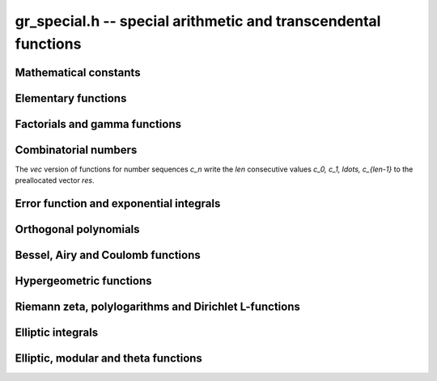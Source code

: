.. _gr-special:

**gr_special.h** -- special arithmetic and transcendental functions
===============================================================================

Mathematical constants
--------------------------------------------------------------------------------

.. function:: int gr_pi(gr_ptr res, gr_ctx_t ctx)
              int gr_euler(gr_ptr res, gr_ctx_t ctx)
              int gr_catalan(gr_ptr res, gr_ctx_t ctx)
              int gr_khinchin(gr_ptr res, gr_ctx_t ctx)
              int gr_glaisher(gr_ptr res, gr_ctx_t ctx)

    Standard real constants: `\pi`, Euler's constant `\gamma`,
    Catalan's constant, Khinchin's constant, Glaisher's constant.

Elementary functions
--------------------------------------------------------------------------------

.. function:: int gr_exp(gr_ptr res, gr_srcptr x, gr_ctx_t ctx)
              int gr_expm1(gr_ptr res, gr_srcptr x, gr_ctx_t ctx)
              int gr_exp2(gr_ptr res, gr_srcptr x, gr_ctx_t ctx)
              int gr_exp10(gr_ptr res, gr_srcptr x, gr_ctx_t ctx)
              int gr_exp_pi_i(gr_ptr res, gr_srcptr x, gr_ctx_t ctx)
              int gr_log(gr_ptr res, gr_srcptr x, gr_ctx_t ctx)
              int gr_log1p(gr_ptr res, gr_srcptr x, gr_ctx_t ctx)
              int gr_log2(gr_ptr res, gr_srcptr x, gr_ctx_t ctx)
              int gr_log10(gr_ptr res, gr_srcptr x, gr_ctx_t ctx)
              int gr_log_pi_i(gr_ptr res, gr_srcptr x, gr_ctx_t ctx)

.. function:: int gr_sin(gr_ptr res, gr_srcptr x, gr_ctx_t ctx)
              int gr_cos(gr_ptr res, gr_srcptr x, gr_ctx_t ctx)
              int gr_sin_cos(gr_ptr res1, gr_ptr res2, gr_srcptr x, gr_ctx_t ctx)
              int gr_tan(gr_ptr res, gr_srcptr x, gr_ctx_t ctx)
              int gr_cot(gr_ptr res, gr_srcptr x, gr_ctx_t ctx)
              int gr_sec(gr_ptr res, gr_srcptr x, gr_ctx_t ctx)
              int gr_csc(gr_ptr res, gr_srcptr x, gr_ctx_t ctx)

.. function:: int gr_sin_pi(gr_ptr res, gr_srcptr x, gr_ctx_t ctx)
              int gr_cos_pi(gr_ptr res, gr_srcptr x, gr_ctx_t ctx)
              int gr_sin_cos_pi(gr_ptr res1, gr_ptr res2, gr_srcptr x, gr_ctx_t ctx)
              int gr_tan_pi(gr_ptr res, gr_srcptr x, gr_ctx_t ctx)
              int gr_cot_pi(gr_ptr res, gr_srcptr x, gr_ctx_t ctx)
              int gr_sec_pi(gr_ptr res, gr_srcptr x, gr_ctx_t ctx)
              int gr_csc_pi(gr_ptr res, gr_srcptr x, gr_ctx_t ctx)

.. function:: int gr_sinc(gr_ptr res, gr_srcptr x, gr_ctx_t ctx)
              int gr_sinc_pi(gr_ptr res, gr_srcptr x, gr_ctx_t ctx)

.. function:: int gr_sinh(gr_ptr res, gr_srcptr x, gr_ctx_t ctx)
              int gr_cosh(gr_ptr res, gr_srcptr x, gr_ctx_t ctx)
              int gr_sinh_cosh(gr_ptr res1, gr_ptr res2, gr_srcptr x, gr_ctx_t ctx)
              int gr_tanh(gr_ptr res, gr_srcptr x, gr_ctx_t ctx)
              int gr_coth(gr_ptr res, gr_srcptr x, gr_ctx_t ctx)
              int gr_sech(gr_ptr res, gr_srcptr x, gr_ctx_t ctx)
              int gr_csch(gr_ptr res, gr_srcptr x, gr_ctx_t ctx)

.. function:: int gr_asin(gr_ptr res, gr_srcptr x, gr_ctx_t ctx)
              int gr_acos(gr_ptr res, gr_srcptr x, gr_ctx_t ctx)
              int gr_atan(gr_ptr res, gr_srcptr x, gr_ctx_t ctx)
              int gr_atan2(gr_ptr res, gr_srcptr y, gr_srcptr x, gr_ctx_t ctx)
              int gr_acot(gr_ptr res, gr_srcptr x, gr_ctx_t ctx)
              int gr_asec(gr_ptr res, gr_srcptr x, gr_ctx_t ctx)
              int gr_acsc(gr_ptr res, gr_srcptr x, gr_ctx_t ctx)

.. function:: int gr_asin_pi(gr_ptr res, gr_srcptr x, gr_ctx_t ctx)
              int gr_acos_pi(gr_ptr res, gr_srcptr x, gr_ctx_t ctx)
              int gr_atan_pi(gr_ptr res, gr_srcptr x, gr_ctx_t ctx)
              int gr_acot_pi(gr_ptr res, gr_srcptr x, gr_ctx_t ctx)
              int gr_asec_pi(gr_ptr res, gr_srcptr x, gr_ctx_t ctx)
              int gr_acsc_pi(gr_ptr res, gr_srcptr x, gr_ctx_t ctx)

.. function:: int gr_asinh(gr_ptr res, gr_srcptr x, gr_ctx_t ctx)
              int gr_acosh(gr_ptr res, gr_srcptr x, gr_ctx_t ctx)
              int gr_atanh(gr_ptr res, gr_srcptr x, gr_ctx_t ctx)
              int gr_acoth(gr_ptr res, gr_srcptr x, gr_ctx_t ctx)
              int gr_asech(gr_ptr res, gr_srcptr x, gr_ctx_t ctx)
              int gr_acsch(gr_ptr res, gr_srcptr x, gr_ctx_t ctx)

.. function:: int gr_lambertw(gr_ptr res, gr_srcptr x, gr_ctx_t ctx)
              int gr_lambertw_fmpz(gr_ptr res, gr_srcptr x, const fmpz_t k, gr_ctx_t ctx)

Factorials and gamma functions
--------------------------------------------------------------------------------

.. function:: int gr_fac(gr_ptr res, gr_srcptr x, gr_ctx_t ctx)
              int gr_fac_ui(gr_ptr res, ulong x, gr_ctx_t ctx)
              int gr_fac_fmpz(gr_ptr res, const fmpz_t x, gr_ctx_t ctx)
              int gr_fac_vec(gr_ptr res, slong len, gr_ctx_t ctx)

    Factorial `x!`. The *vec* version writes the first *len*
    consecutive values `1, 1, 2, 6, \ldots, (len-1)!`
    to the preallocated vector *res*.

.. function:: int gr_rfac(gr_ptr res, gr_srcptr x, gr_ctx_t ctx)
              int gr_rfac_ui(gr_ptr res, ulong x, gr_ctx_t ctx)
              int gr_rfac_fmpz(gr_ptr res, const fmpz_t x, gr_ctx_t ctx)
              int gr_rfac_vec(gr_ptr res, slong len, gr_ctx_t ctx)

    Reciprocal factorial. The *vec* version writes the first *len*
    consecutive values `1, 1, 1/2, 1/6, \ldots, 1/(len-1)!`
    to the preallocated vector *res*.

.. function:: int gr_bin(gr_ptr res, gr_srcptr x, gr_srcptr y, gr_ctx_t ctx)
              int gr_bin_ui(gr_ptr res, gr_srcptr x, ulong y, gr_ctx_t ctx)
              int gr_bin_uiui(gr_ptr res, ulong x, ulong y, gr_ctx_t ctx)
              int gr_bin_vec(gr_ptr res, gr_srcptr x, slong len, gr_ctx_t ctx)
              int gr_bin_ui_vec(gr_ptr res, ulong x, slong len, gr_ctx_t ctx)

    Binomial coefficient `{x \choose y}`. The *vec* versions write the
    first *len* consecutive values `{x \choose 0}, {x \choose 1}, \ldots, {x \choose len-1}`
    to the preallocated vector *res*.
    For constructing a two-dimensional array of binomial
    coefficients (Pascal's triangle), it is more efficient to
    call :func:`gr_mat_pascal` than to call these functions repeatedly.

.. function:: int gr_rising(gr_ptr res, gr_srcptr x, gr_srcptr y, gr_ctx_t ctx)
              int gr_rising_ui(gr_ptr res, gr_srcptr x, ulong y, gr_ctx_t ctx)
              int gr_falling(gr_ptr res, gr_srcptr x, gr_srcptr y, gr_ctx_t ctx)
              int gr_falling_ui(gr_ptr res, gr_srcptr x, ulong y, gr_ctx_t ctx)

    Rising and falling factorials `x (x+1) \cdots (x+y-1)`
    and `x (x-1) \cdots (x-y+1)`, or their generalizations
    to non-integer `y` via the gamma function.

.. function:: int gr_gamma(gr_ptr res, gr_srcptr x, gr_ctx_t ctx)
              int gr_gamma_fmpz(gr_ptr res, const fmpz_t x, gr_ctx_t ctx)
              int gr_gamma_fmpq(gr_ptr res, const fmpq_t x, gr_ctx_t ctx)
              int gr_rgamma(gr_ptr res, gr_srcptr x, gr_ctx_t ctx)
              int gr_lgamma(gr_ptr res, gr_srcptr x, gr_ctx_t ctx)
              int gr_digamma(gr_ptr res, gr_srcptr x, gr_ctx_t ctx)

    Gamma function `\Gamma(x)`, its reciprocal `1 / \Gamma(x)`,
    the log-gamma function `\log \Gamma(x)`, and the digamma function
    `\psi(x)`.

.. function:: int gr_barnes_g(gr_ptr res, gr_srcptr x, gr_ctx_t ctx)
              int gr_log_barnes_g(gr_ptr res, gr_srcptr x, gr_ctx_t ctx)

    Barnes G-function.

.. function:: int gr_beta(gr_ptr res, gr_srcptr x, gr_srcptr y, gr_ctx_t ctx)

    Beta function `B(x,y)`.

.. function:: int gr_doublefac(gr_ptr res, gr_srcptr x, gr_ctx_t ctx)
              int gr_doublefac_ui(gr_ptr res, ulong x, gr_ctx_t ctx)

    Double factorial `x!!`.

.. function:: int gr_harmonic(gr_ptr res, gr_srcptr x, gr_ctx_t ctx)
              int gr_harmonic_ui(gr_ptr res, ulong x, gr_ctx_t ctx)

    Harmonic number `H_x`.

Combinatorial numbers
--------------------------------------------------------------------------------

The *vec* version of functions for number sequences `c_n` write the *len*
consecutive values `c_0, c_1, \ldots, c_{len-1}` to the preallocated
vector *res*.

.. function:: int gr_bernoulli_ui(gr_ptr res, ulong n, gr_ctx_t ctx)
              int gr_bernoulli_fmpz(gr_ptr res, const fmpz_t n, gr_ctx_t ctx)
              int gr_bernoulli_vec(gr_ptr res, slong len, gr_ctx_t ctx)

    Bernoulli numbers `B_n`.

.. function:: int gr_eulernum_ui(gr_ptr res, ulong x, gr_ctx_t ctx)
              int gr_eulernum_fmpz(gr_ptr res, const fmpz_t x, gr_ctx_t ctx)
              int gr_eulernum_vec(gr_ptr res, slong len, gr_ctx_t ctx)

    Euler numbers `E_n`.

.. function:: int gr_fib_ui(gr_ptr res, ulong n, gr_ctx_t ctx)
              int gr_fib_fmpz(gr_ptr res, const fmpz_t n, gr_ctx_t ctx)
              int gr_fib_vec(gr_ptr res, slong len, gr_ctx_t ctx)

    Fibonacci numbers `F_n`.

.. function:: int gr_stirling_s1u_uiui(gr_ptr res, ulong x, ulong y, gr_ctx_t ctx)
              int gr_stirling_s1_uiui(gr_ptr res, ulong x, ulong y, gr_ctx_t ctx)
              int gr_stirling_s2_uiui(gr_ptr res, ulong x, ulong y, gr_ctx_t ctx)
              int gr_stirling_s1u_ui_vec(gr_ptr res, ulong x, slong len, gr_ctx_t ctx)
              int gr_stirling_s1_ui_vec(gr_ptr res, ulong x, slong len, gr_ctx_t ctx)
              int gr_stirling_s2_ui_vec(gr_ptr res, ulong x, slong len, gr_ctx_t ctx)

    Stirling numbers `S(x,y)`: unsigned of the first kind,
    signed of the first kind, and second kind. The *vec* versions
    write the *len* consecutive values `S(x,0), S(x,1), \ldots, S(x, len-1)`
    to the preallocated vector *res*.
    For constructing a two-dimensional array of Stirling numbers,
    it is more efficient to
    call :func:`gr_mat_stirling` than to call these functions repeatedly.

.. function:: int gr_bellnum_ui(gr_ptr res, ulong x, gr_ctx_t ctx)
              int gr_bellnum_fmpz(gr_ptr res, const fmpz_t x, gr_ctx_t ctx)
              int gr_bellnum_vec(gr_ptr res, slong len, gr_ctx_t ctx)

    Bell numbers `B_n`.

.. function:: int gr_partitions_ui(gr_ptr res, ulong x, gr_ctx_t ctx)
              int gr_partitions_fmpz(gr_ptr res, const fmpz_t x, gr_ctx_t ctx)
              int gr_partitions_vec(gr_ptr res, slong len, gr_ctx_t ctx)

    Partition numbers `p(n)`.

Error function and exponential integrals
--------------------------------------------------------------------------------

.. function:: int gr_erf(gr_ptr res, gr_srcptr x, gr_ctx_t ctx)
              int gr_erfc(gr_ptr res, gr_srcptr x, gr_ctx_t ctx)
              int gr_erfcx(gr_ptr res, gr_srcptr x, gr_ctx_t ctx)
              int gr_erfi(gr_ptr res, gr_srcptr x, gr_ctx_t ctx)
              int gr_erfinv(gr_ptr res, gr_srcptr x, gr_ctx_t ctx)
              int gr_erfcinv(gr_ptr res, gr_srcptr x, gr_ctx_t ctx)

.. function:: int gr_fresnel_s(gr_ptr res, gr_srcptr x, int normalized, gr_ctx_t ctx)
              int gr_fresnel_c(gr_ptr res, gr_srcptr x, int normalized, gr_ctx_t ctx)
              int gr_fresnel(gr_ptr res1, gr_ptr res2, gr_srcptr x, int normalized, gr_ctx_t ctx)

.. function:: int gr_gamma_upper(gr_ptr res, gr_srcptr x, gr_srcptr y, int regularized, gr_ctx_t ctx)
              int gr_gamma_lower(gr_ptr res, gr_srcptr x, gr_srcptr y, int regularized, gr_ctx_t ctx)
              int gr_beta_lower(gr_ptr res, gr_srcptr x, gr_srcptr y, gr_srcptr z, int regularized, gr_ctx_t ctx)

.. function:: int gr_exp_integral(gr_ptr res, gr_srcptr x, gr_srcptr y, gr_ctx_t ctx)
              int gr_exp_integral_ei(gr_ptr res, gr_srcptr x, gr_ctx_t ctx)
              int gr_sin_integral(gr_ptr res, gr_srcptr x, gr_ctx_t ctx)
              int gr_cos_integral(gr_ptr res, gr_srcptr x, gr_ctx_t ctx)
              int gr_sinh_integral(gr_ptr res, gr_srcptr x, gr_ctx_t ctx)
              int gr_cosh_integral(gr_ptr res, gr_srcptr x, gr_ctx_t ctx)
              int gr_log_integral(gr_ptr res, gr_srcptr x, int offset, gr_ctx_t ctx)
              int gr_dilog(gr_ptr res, gr_srcptr x, gr_ctx_t ctx)

Orthogonal polynomials
--------------------------------------------------------------------------------

.. function:: int gr_chebyshev_t_fmpz(gr_ptr res, const fmpz_t n, gr_srcptr x, gr_ctx_t ctx)
              int gr_chebyshev_t(gr_ptr res, gr_srcptr n, gr_srcptr x, gr_ctx_t ctx)
              int gr_chebyshev_u_fmpz(gr_ptr res, const fmpz_t n, gr_srcptr x, gr_ctx_t ctx)
              int gr_chebyshev_u(gr_ptr res, gr_srcptr n, gr_srcptr x, gr_ctx_t ctx)

.. function:: int gr_jacobi_p(gr_ptr res, gr_srcptr n, gr_srcptr a, gr_srcptr b, gr_srcptr z, gr_ctx_t ctx)
              int gr_gegenbauer_c(gr_ptr res, gr_srcptr n, gr_srcptr m, gr_srcptr z, gr_ctx_t ctx)
              int gr_laguerre_l(gr_ptr res, gr_srcptr n, gr_srcptr m, gr_srcptr z, gr_ctx_t ctx)
              int gr_hermite_h(gr_ptr res, gr_srcptr n, gr_srcptr z, gr_ctx_t ctx)
              int gr_legendre_p(gr_ptr res, gr_srcptr n, gr_srcptr m, gr_srcptr z, int type, gr_ctx_t ctx)
              int gr_legendre_q(gr_ptr res, gr_srcptr n, gr_srcptr m, gr_srcptr z, int type, gr_ctx_t ctx)
              int gr_spherical_y_si(gr_ptr res, slong n, slong m, gr_srcptr theta, gr_srcptr phi, gr_ctx_t ctx)
              int gr_legendre_p_root_ui(gr_ptr root, gr_ptr weight, ulong n, ulong k, gr_ctx_t ctx)

Bessel, Airy and Coulomb functions
--------------------------------------------------------------------------------

.. function:: int gr_bessel_j(gr_ptr res, gr_srcptr x, gr_srcptr y, gr_ctx_t ctx)
              int gr_bessel_y(gr_ptr res, gr_srcptr x, gr_srcptr y, gr_ctx_t ctx)
              int gr_bessel_i(gr_ptr res, gr_srcptr x, gr_srcptr y, gr_ctx_t ctx)
              int gr_bessel_k(gr_ptr res, gr_srcptr x, gr_srcptr y, gr_ctx_t ctx)
              int gr_bessel_j_y(gr_ptr res1, gr_ptr res2, gr_srcptr x, gr_srcptr y, gr_ctx_t ctx)
              int gr_bessel_i_scaled(gr_ptr res, gr_srcptr x, gr_srcptr y, gr_ctx_t ctx)
              int gr_bessel_k_scaled(gr_ptr res, gr_srcptr x, gr_srcptr y, gr_ctx_t ctx)

.. function:: int gr_airy(gr_ptr res1, gr_ptr res2, gr_ptr res3, gr_ptr res4, gr_srcptr x, gr_ctx_t ctx)
              int gr_airy_ai(gr_ptr res, gr_srcptr x, gr_ctx_t ctx)
              int gr_airy_bi(gr_ptr res, gr_srcptr x, gr_ctx_t ctx)
              int gr_airy_ai_prime(gr_ptr res, gr_srcptr x, gr_ctx_t ctx)
              int gr_airy_bi_prime(gr_ptr res, gr_srcptr x, gr_ctx_t ctx)

.. function:: int gr_airy_ai_zero(gr_ptr res, const fmpz_t n, gr_ctx_t ctx)
              int gr_airy_bi_zero(gr_ptr res, const fmpz_t n, gr_ctx_t ctx)
              int gr_airy_ai_prime_zero(gr_ptr res, const fmpz_t n, gr_ctx_t ctx)
              int gr_airy_bi_prime_zero(gr_ptr res, const fmpz_t n, gr_ctx_t ctx)

.. function:: int gr_coulomb(gr_ptr res1, gr_ptr res2, gr_ptr res3, gr_ptr res4, gr_srcptr x, gr_srcptr y, gr_srcptr z, gr_ctx_t ctx)
              int gr_coulomb_f(gr_ptr res, gr_srcptr x, gr_srcptr y, gr_srcptr z, gr_ctx_t ctx)
              int gr_coulomb_g(gr_ptr res, gr_srcptr x, gr_srcptr y, gr_srcptr z, gr_ctx_t ctx)
              int gr_coulomb_hpos(gr_ptr res, gr_srcptr x, gr_srcptr y, gr_srcptr z, gr_ctx_t ctx)
              int gr_coulomb_hneg(gr_ptr res, gr_srcptr x, gr_srcptr y, gr_srcptr z, gr_ctx_t ctx)

Hypergeometric functions
--------------------------------------------------------------------------------

.. function:: int gr_hypgeom_0f1(gr_ptr res, gr_srcptr a, gr_srcptr z, int flags, gr_ctx_t ctx)
              int gr_hypgeom_1f1(gr_ptr res, gr_srcptr a, gr_srcptr b, gr_srcptr z, int flags, gr_ctx_t ctx)
              int gr_hypgeom_u(gr_ptr res, gr_srcptr a, gr_srcptr b, gr_srcptr z, int flags, gr_ctx_t ctx)
              int gr_hypgeom_2f1(gr_ptr res, gr_srcptr a, gr_srcptr b, gr_srcptr c, gr_srcptr z, int flags, gr_ctx_t ctx)
              int gr_hypgeom_pfq(gr_ptr res, const gr_vec_t a, const gr_vec_t b, gr_srcptr z, int flags, gr_ctx_t ctx)

Riemann zeta, polylogarithms and Dirichlet L-functions
--------------------------------------------------------------------------------

.. function:: int gr_zeta(gr_ptr res, gr_srcptr x, gr_ctx_t ctx)
              int gr_zeta_ui(gr_ptr res, ulong x, gr_ctx_t ctx)
              int gr_hurwitz_zeta(gr_ptr res, gr_srcptr x, gr_srcptr y, gr_ctx_t ctx)
              int gr_polygamma(gr_ptr res, gr_srcptr x, gr_srcptr y, gr_ctx_t ctx)
              int gr_polylog(gr_ptr res, gr_srcptr x, gr_srcptr y, gr_ctx_t ctx)
              int gr_lerch_phi(gr_ptr res, gr_srcptr x, gr_srcptr y, gr_srcptr z, gr_ctx_t ctx)
              int gr_stieltjes(gr_ptr res, const fmpz_t x, gr_srcptr y, gr_ctx_t ctx)

.. function:: int gr_dirichlet_eta(gr_ptr res, gr_srcptr x, gr_ctx_t ctx)
              int gr_riemann_xi(gr_ptr res, gr_srcptr x, gr_ctx_t ctx)
              int gr_zeta_zero(gr_ptr res, const fmpz_t n, gr_ctx_t ctx)
              int gr_zeta_zero_vec(gr_ptr res, const fmpz_t n, slong len, gr_ctx_t ctx)
              int gr_zeta_nzeros(gr_ptr res, gr_srcptr t, gr_ctx_t ctx)

.. function:: int gr_dirichlet_chi_fmpz(gr_ptr res, const dirichlet_group_t G, const dirichlet_char_t chi, const fmpz_t n, gr_ctx_t ctx)
              int gr_dirichlet_chi_vec(gr_ptr res, const dirichlet_group_t G, const dirichlet_char_t chi, slong len, gr_ctx_t ctx)
              int gr_dirichlet_l(gr_ptr res, const dirichlet_group_t G, const dirichlet_char_t chi, gr_srcptr s, gr_ctx_t ctx)
              int gr_dirichlet_l_all(gr_vec_t res, const dirichlet_group_t G, gr_srcptr s, gr_ctx_t ctx)
              int gr_dirichlet_hardy_theta(gr_ptr res, const dirichlet_group_t G, const dirichlet_char_t chi, gr_srcptr t, gr_ctx_t ctx)
              int gr_dirichlet_hardy_z(gr_ptr res, const dirichlet_group_t G, const dirichlet_char_t chi, gr_srcptr t, gr_ctx_t ctx)

Elliptic integrals
--------------------------------------------------------------------------------

.. function:: int gr_agm1(gr_ptr res, gr_srcptr x, gr_ctx_t ctx)
              int gr_agm(gr_ptr res, gr_srcptr x, gr_srcptr y, gr_ctx_t ctx)

.. function:: int gr_elliptic_k(gr_ptr res, gr_srcptr m, gr_ctx_t ctx)
              int gr_elliptic_e(gr_ptr res, gr_srcptr m, gr_ctx_t ctx)
              int gr_elliptic_pi(gr_ptr res, gr_srcptr n, gr_srcptr m, gr_ctx_t ctx)
              int gr_elliptic_f(gr_ptr res, gr_srcptr phi, gr_srcptr m, int pi, gr_ctx_t ctx)
              int gr_elliptic_e_inc(gr_ptr res, gr_srcptr phi, gr_srcptr m, int pi, gr_ctx_t ctx)
              int gr_elliptic_pi_inc(gr_ptr res, gr_srcptr n, gr_srcptr phi, gr_srcptr m, int pi, gr_ctx_t ctx)

.. function:: int gr_carlson_rc(gr_ptr res, gr_srcptr x, gr_srcptr y, int flags, gr_ctx_t ctx)
              int gr_carlson_rf(gr_ptr res, gr_srcptr x, gr_srcptr y, gr_srcptr z, int flags, gr_ctx_t ctx)
              int gr_carlson_rd(gr_ptr res, gr_srcptr x, gr_srcptr y, gr_srcptr z, int flags, gr_ctx_t ctx)
              int gr_carlson_rg(gr_ptr res, gr_srcptr x, gr_srcptr y, gr_srcptr z, int flags, gr_ctx_t ctx)
              int gr_carlson_rj(gr_ptr res, gr_srcptr x, gr_srcptr y, gr_srcptr z, gr_srcptr w, int flags, gr_ctx_t ctx)

Elliptic, modular and theta functions
--------------------------------------------------------------------------------

.. function:: int gr_jacobi_theta(gr_ptr res1, gr_ptr res2, gr_ptr res3, gr_ptr res4, gr_srcptr z, gr_srcptr tau, gr_ctx_t ctx)
              int gr_jacobi_theta_1(gr_ptr res, gr_srcptr z, gr_srcptr tau, gr_ctx_t ctx)
              int gr_jacobi_theta_2(gr_ptr res, gr_srcptr z, gr_srcptr tau, gr_ctx_t ctx)
              int gr_jacobi_theta_3(gr_ptr res, gr_srcptr z, gr_srcptr tau, gr_ctx_t ctx)
              int gr_jacobi_theta_4(gr_ptr res, gr_srcptr z, gr_srcptr tau, gr_ctx_t ctx)

.. function:: int gr_dedekind_eta(gr_ptr res, gr_srcptr tau, gr_ctx_t ctx)
              int gr_dedekind_eta_q(gr_ptr res, gr_srcptr tau, gr_ctx_t ctx)

.. function:: int gr_modular_j(gr_ptr res, gr_srcptr tau, gr_ctx_t ctx)
              int gr_modular_lambda(gr_ptr res, gr_srcptr tau, gr_ctx_t ctx)
              int gr_modular_delta(gr_ptr res, gr_srcptr tau, gr_ctx_t ctx)

.. function:: int gr_hilbert_class_poly(gr_ptr res, slong D, gr_srcptr x, gr_ctx_t ctx)

.. function:: int gr_eisenstein_e(gr_ptr res, ulong n, gr_srcptr tau, gr_ctx_t ctx)
              int gr_eisenstein_g(gr_ptr res, ulong n, gr_srcptr tau, gr_ctx_t ctx)
              int gr_eisenstein_g_vec(gr_ptr res, gr_srcptr tau, slong len, gr_ctx_t ctx)

.. function:: int gr_elliptic_invariants(gr_ptr res1, gr_ptr res2, gr_srcptr tau, gr_ctx_t ctx)
              int gr_elliptic_roots(gr_ptr res1, gr_ptr res2, gr_ptr res3, gr_srcptr tau, gr_ctx_t ctx)

.. function:: int gr_weierstrass_p(gr_ptr res, gr_srcptr z, gr_srcptr tau, gr_ctx_t ctx)
              int gr_weierstrass_p_prime(gr_ptr res, gr_srcptr z, gr_srcptr tau, gr_ctx_t ctx)
              int gr_weierstrass_p_inv(gr_ptr res, gr_srcptr z, gr_srcptr tau, gr_ctx_t ctx)
              int gr_weierstrass_zeta(gr_ptr res, gr_srcptr z, gr_srcptr tau, gr_ctx_t ctx)
              int gr_weierstrass_sigma(gr_ptr res, gr_srcptr z, gr_srcptr tau, gr_ctx_t ctx)

.. raw:: latex

    \newpage

